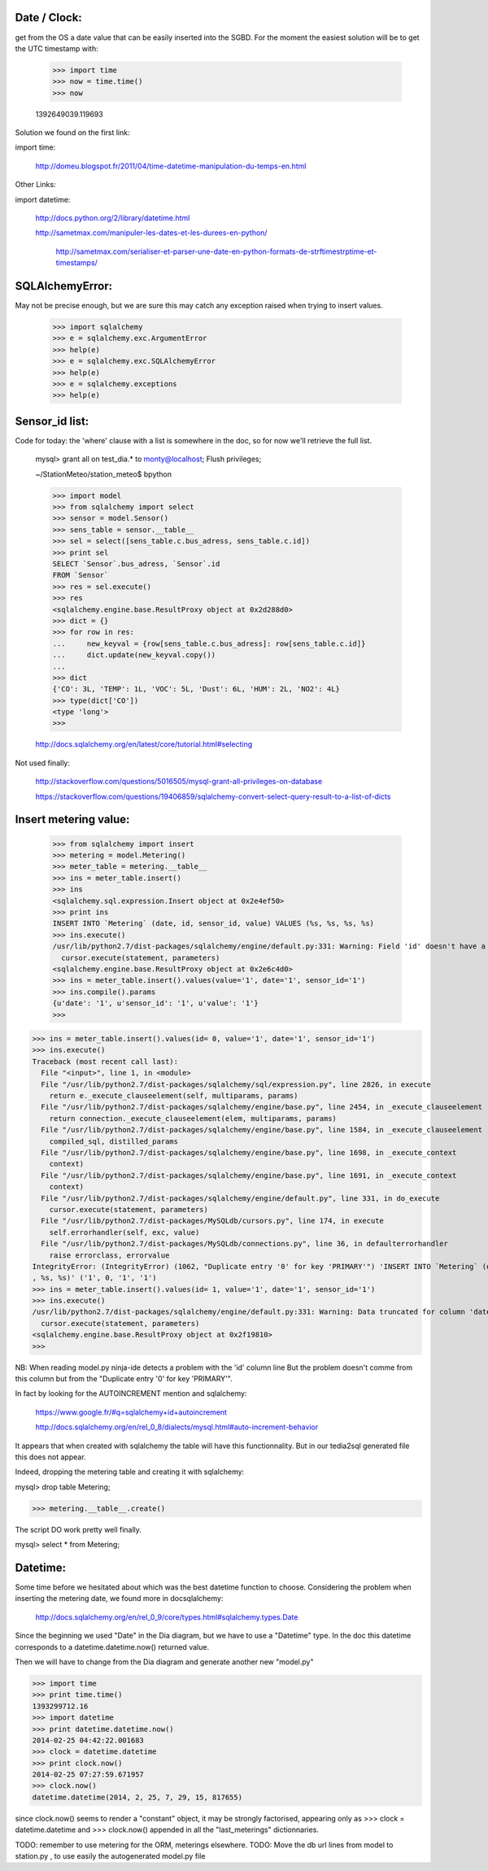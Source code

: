 
Date / Clock:
-------------
get from the OS a date value that can be easily inserted into the SGBD.
For the moment the easiest solution will be to get the UTC timestamp with:

    >>> import time
    >>> now = time.time()
    >>> now

    1392649039.119693

Solution we found on the first link:
    
import time:

    http://domeu.blogspot.fr/2011/04/time-datetime-manipulation-du-temps-en.html 
    
Other Links:

import datetime:

    http://docs.python.org/2/library/datetime.html

    http://sametmax.com/manipuler-les-dates-et-les-durees-en-python/

        http://sametmax.com/serialiser-et-parser-une-date-en-python-formats-de-strftimestrptime-et-timestamps/

SQLAlchemyError:
----------------
May not be precise enough, but we are sure this may catch any exception raised when trying to insert values.
     
    >>> import sqlalchemy
    >>> e = sqlalchemy.exc.ArgumentError
    >>> help(e)
    >>> e = sqlalchemy.exc.SQLAlchemyError
    >>> help(e)
    >>> e = sqlalchemy.exceptions
    >>> help(e)


Sensor_id list:
---------------
Code for today: the 'where' clause with a list is somewhere in the doc, so for now we'll retrieve the full list.

    mysql> grant all on test_dia.* to monty@localhost; Flush privileges;

    ~/StationMeteo/station_meteo$ bpython

    >>> import model
    >>> from sqlalchemy import select
    >>> sensor = model.Sensor()
    >>> sens_table = sensor.__table__
    >>> sel = select([sens_table.c.bus_adress, sens_table.c.id])
    >>> print sel
    SELECT `Sensor`.bus_adress, `Sensor`.id 
    FROM `Sensor`
    >>> res = sel.execute()
    >>> res
    <sqlalchemy.engine.base.ResultProxy object at 0x2d288d0>
    >>> dict = {}
    >>> for row in res:
    ...     new_keyval = {row[sens_table.c.bus_adress]: row[sens_table.c.id]}
    ...     dict.update(new_keyval.copy())
    ... 
    >>> dict
    {'CO': 3L, 'TEMP': 1L, 'VOC': 5L, 'Dust': 6L, 'HUM': 2L, 'NO2': 4L}
    >>> type(dict['CO'])
    <type 'long'>
    >>> 

    http://docs.sqlalchemy.org/en/latest/core/tutorial.html#selecting

Not used finally:

    http://stackoverflow.com/questions/5016505/mysql-grant-all-privileges-on-database

    https://stackoverflow.com/questions/19406859/sqlalchemy-convert-select-query-result-to-a-list-of-dicts

Insert metering value:
----------------------

    >>> from sqlalchemy import insert
    >>> metering = model.Metering()
    >>> meter_table = metering.__table__
    >>> ins = meter_table.insert()
    >>> ins
    <sqlalchemy.sql.expression.Insert object at 0x2e4ef50>
    >>> print ins
    INSERT INTO `Metering` (date, id, sensor_id, value) VALUES (%s, %s, %s, %s)
    >>> ins.execute()
    /usr/lib/python2.7/dist-packages/sqlalchemy/engine/default.py:331: Warning: Field 'id' doesn't have a default value
      cursor.execute(statement, parameters)
    <sqlalchemy.engine.base.ResultProxy object at 0x2e6c4d0>
    >>> ins = meter_table.insert().values(value='1', date='1', sensor_id='1')
    >>> ins.compile().params
    {u'date': '1', u'sensor_id': '1', u'value': '1'}
    >>> 


>>> ins = meter_table.insert().values(id= 0, value='1', date='1', sensor_id='1')
>>> ins.execute()
Traceback (most recent call last):
  File "<input>", line 1, in <module>
  File "/usr/lib/python2.7/dist-packages/sqlalchemy/sql/expression.py", line 2826, in execute
    return e._execute_clauseelement(self, multiparams, params)
  File "/usr/lib/python2.7/dist-packages/sqlalchemy/engine/base.py", line 2454, in _execute_clauseelement
    return connection._execute_clauseelement(elem, multiparams, params)
  File "/usr/lib/python2.7/dist-packages/sqlalchemy/engine/base.py", line 1584, in _execute_clauseelement
    compiled_sql, distilled_params
  File "/usr/lib/python2.7/dist-packages/sqlalchemy/engine/base.py", line 1698, in _execute_context
    context)
  File "/usr/lib/python2.7/dist-packages/sqlalchemy/engine/base.py", line 1691, in _execute_context
    context)
  File "/usr/lib/python2.7/dist-packages/sqlalchemy/engine/default.py", line 331, in do_execute
    cursor.execute(statement, parameters)
  File "/usr/lib/python2.7/dist-packages/MySQLdb/cursors.py", line 174, in execute
    self.errorhandler(self, exc, value)
  File "/usr/lib/python2.7/dist-packages/MySQLdb/connections.py", line 36, in defaulterrorhandler
    raise errorclass, errorvalue
IntegrityError: (IntegrityError) (1062, "Duplicate entry '0' for key 'PRIMARY'") 'INSERT INTO `Metering` (date, id, sensor_id, value) VALUES (%s, %s
, %s, %s)' ('1', 0, '1', '1')
>>> ins = meter_table.insert().values(id= 1, value='1', date='1', sensor_id='1')
>>> ins.execute()
/usr/lib/python2.7/dist-packages/sqlalchemy/engine/default.py:331: Warning: Data truncated for column 'date' at row 1
  cursor.execute(statement, parameters)
<sqlalchemy.engine.base.ResultProxy object at 0x2f19810>
>>> 

NB: When reading model.py ninja-ide detects a problem with the 'id' column line
But the problem doesn't comme from this column but from the "Duplicate entry '0' for key 'PRIMARY'".

In fact by looking for the AUTOINCREMENT mention and sqlalchemy:

    https://www.google.fr/#q=sqlalchemy+id+autoincrement

    http://docs.sqlalchemy.org/en/rel_0_8/dialects/mysql.html#auto-increment-behavior

It appears that when created with sqlalchemy the table will have this functionnality.
But in our tedia2sql generated file this does not appear.

Indeed, dropping the metering table and creating it with sqlalchemy:

mysql> drop table Metering;

>>> metering.__table__.create()

The script DO work pretty well finally.

mysql> select * from Metering;

Datetime:
---------
Some time before we hesitated about which was the best datetime function to choose.
Considering the problem when inserting the metering date, we found more in docsqlalchemy:

    http://docs.sqlalchemy.org/en/rel_0_9/core/types.html#sqlalchemy.types.Date
    
Since the beginning we used "Date" in the Dia diagram, but we have to use a "Datetime" type.
In the doc this datetime corresponds to a datetime.datetime.now() returned value.

Then we will have to change from the Dia diagram and generate another new "model.py"
 
>>> import time
>>> print time.time()
1393299712.16
>>> import datetime
>>> print datetime.datetime.now()
2014-02-25 04:42:22.001683
>>> clock = datetime.datetime
>>> print clock.now()
2014-02-25 07:27:59.671957
>>> clock.now()
datetime.datetime(2014, 2, 25, 7, 29, 15, 817655)

since clock.now() seems to render a "constant" object, it may be strongly factorised, appearing only as 
>>> clock = datetime.datetime
and
>>> clock.now()
appended in all the "last_meterings" dictionnaries.

TODO: remember to use metering for the ORM, meterings elsewhere.
TODO: Move the db url lines from model to station.py , to use easily the autogenerated model.py file 
